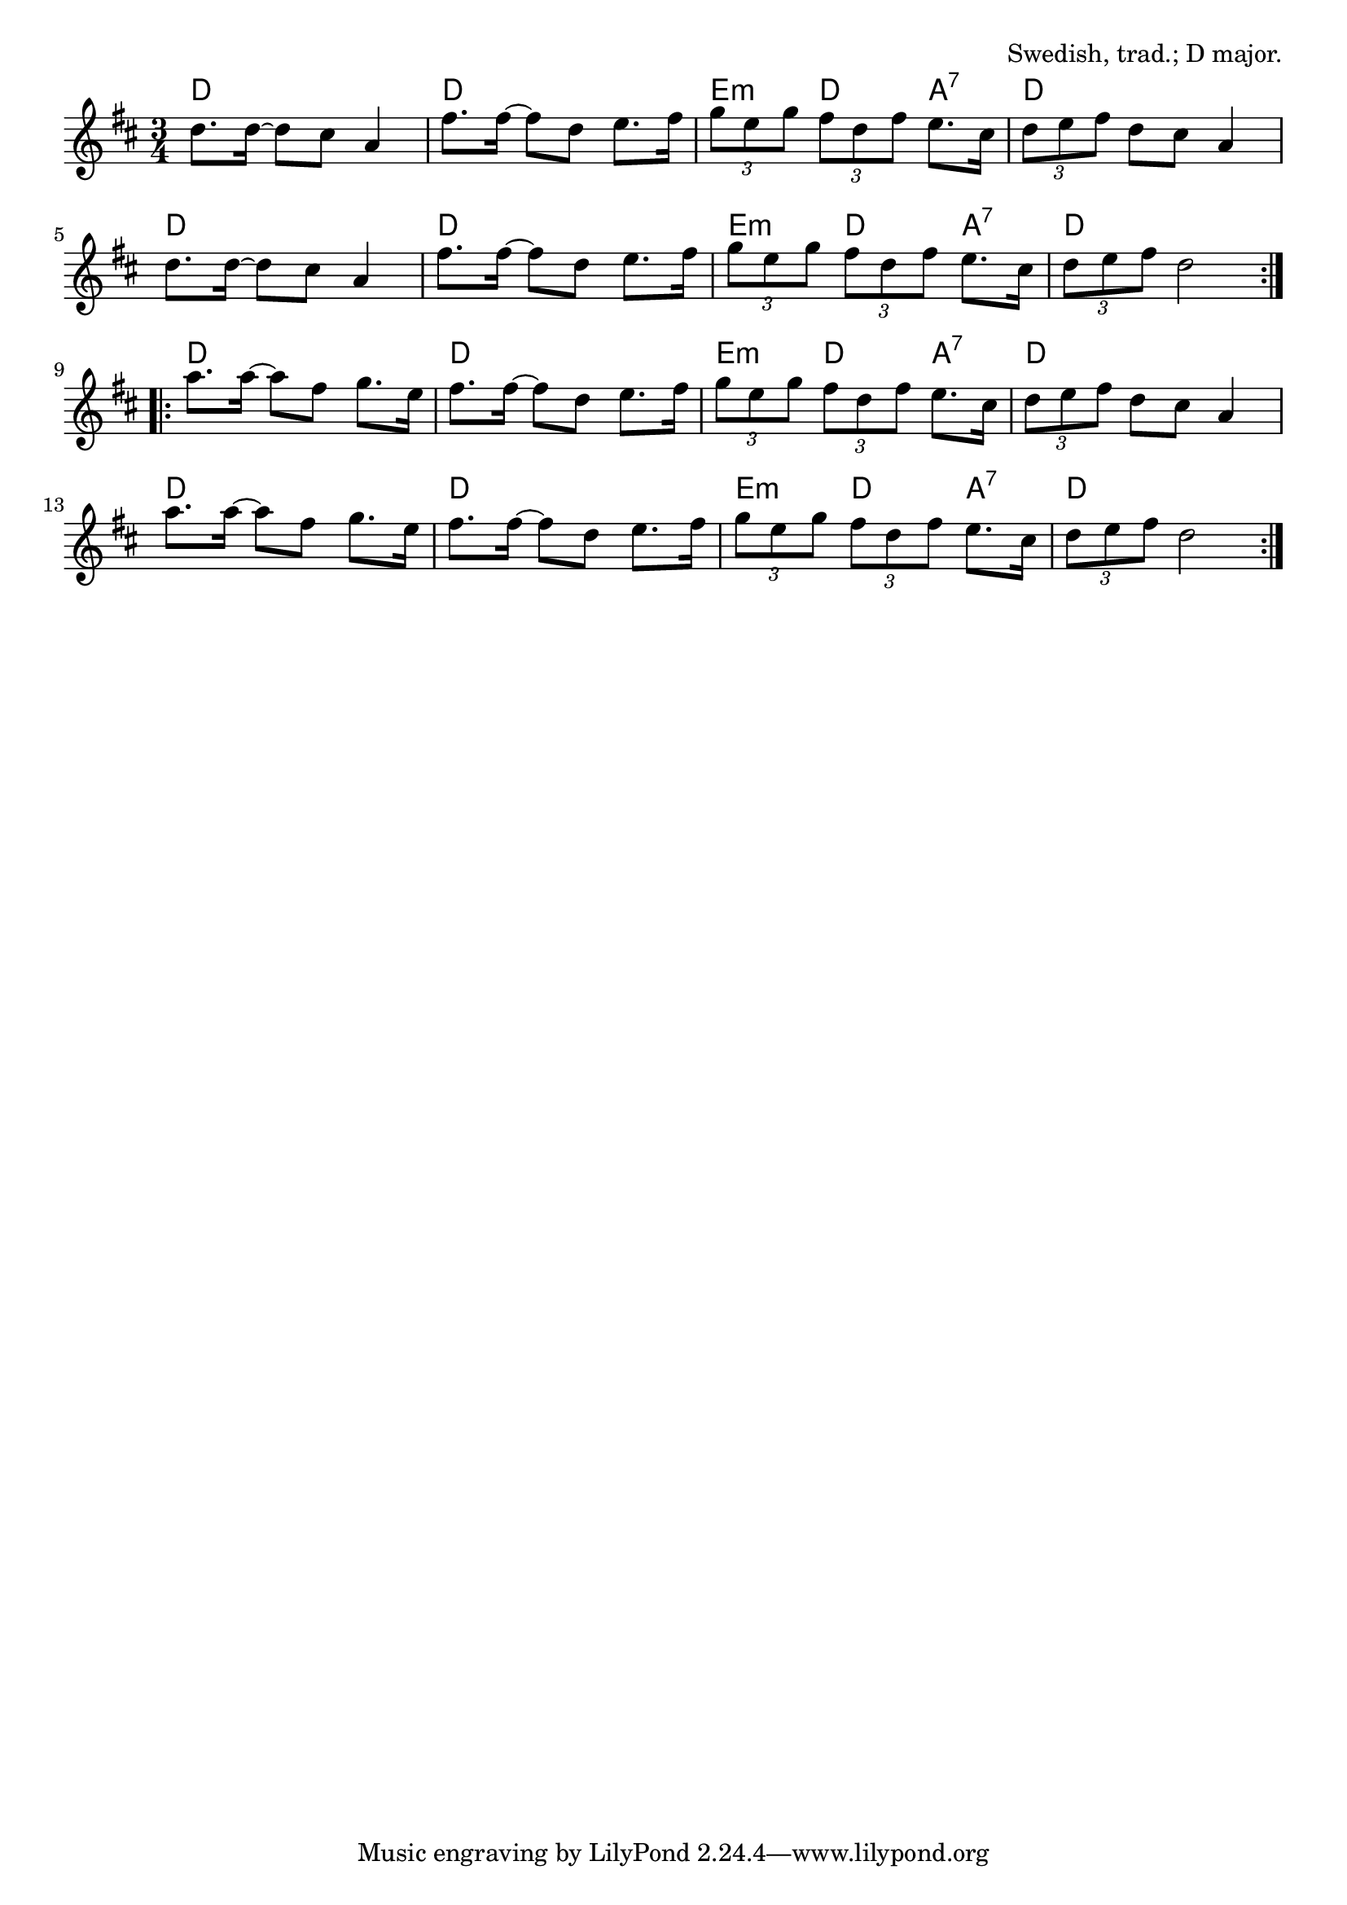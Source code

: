\version "2.18.2"

\tocItem \markup "Pols From Ruros"

\score {
  <<
    \relative d'' {
      \time 3/4
      \key d \major

      \repeat volta 2 {
        d8. d16~d8 cis8 a4 |
        fis'8. fis16~fis8 d8 e8. fis16 |
        \tuplet 3/2 { g8 e g } \tuplet 3/2 { fis d fis } e8. cis16 |
        \tuplet 3/2 { d8 e fis } d cis a4 |

        d8. d16~d8 cis8 a4 |
        fis'8. fis16~fis8 d8 e8. fis16 |
        \tuplet 3/2 { g8 e g } \tuplet 3/2 { fis d fis } e8. cis16 |
        \tuplet 3/2 { d8 e fis } d2 |
      }

      \repeat volta 2 {
        a'8. a16~a8 fis g8. e16 |
        fis8. fis16~fis8 d e8. fis16 |
        \tuplet 3/2 { g8 e g } \tuplet 3/2 { fis d fis } e8. cis16 |
        \tuplet 3/2 { d8 e fis } d cis a4 |

        a'8. a16~a8 fis g8. e16 |
        fis8. fis16~fis8 d e8. fis16 |
        \tuplet 3/2 { g8 e g } \tuplet 3/2 { fis d fis } e8. cis16 |
        \tuplet 3/2 { d8 e fis } d2 |
      }
    }

    \chords {
      \time 3/4

      \repeat volta 2 {
        d2. | d2. | e4:m d4 a4:7 | d2. |
        d2. | d2. | e4:m d4 a4:7 | d2. |
      }
      \repeat volta 2 {
        d2. | d2. | e4:m d4 a4:7 | d2. |
        d2. | d2. | e4:m d4 a4:7 | d2. |
      }
    }
  >>

  \header{
    title="Pols From Ruros"
    opus="Swedish, trad.; D major."
  }

  \layout{indent=0}
  \midi{\tempo 4=120}
}
